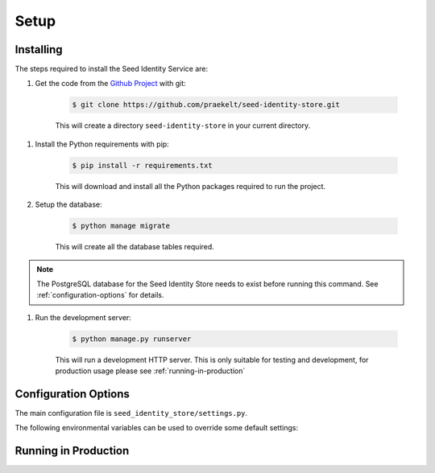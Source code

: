=====
Setup
=====

Installing
==========

The steps required to install the Seed Identity Service are:

#. Get the code from the `Github Project`_ with git:

    .. code-block:: console

        $ git clone https://github.com/praekelt/seed-identity-store.git

    This will create a directory ``seed-identity-store`` in your current directory.

.. _Github Project: https://github.com/praekelt/seed-identity-store/

#. Install the Python requirements with pip:

    .. code-block:: console

        $ pip install -r requirements.txt

    This will download and install all the Python packages required to run the
    project.

#. Setup the database:

    .. code-block:: console

        $ python manage migrate

    This will create all the database tables required.

.. note::
    The PostgreSQL database for the Seed Identity Store needs to exist before
    running this command. See :ref:`configuration-options` for details.

#. Run the development server:

    .. code-block:: console

        $ python manage.py runserver

    This will run a development HTTP server. This is only suitable for testing
    and development, for production usage please see :ref:`running-in-production`

.. _configuration-options:

Configuration Options
=====================

The main configuration file is ``seed_identity_store/settings.py``.

The following environmental variables can be used to override some default settings:

.. envvar:: SECRET_KEY

    This overrides the Django :django:setting:`SECRET_KEY` setting.

.. envvar:: DEBUG

    This overrides the Django :django:setting:`DEBUG` setting.

.. envvar:: IDENTITIES_DATABASE

    The database parameters to use as a URL in the format specified by the
    `DJ-Database-URL`_ format.

.. _DJ-Database-URL: https://github.com/kennethreitz/dj-database-url

.. envvar:: IDENTITIES_SENTRY_DSN

    The DSN to the Sentry instance you would like to log errors to.

.. envvar:: HOOK_AUTH_TOKEN

    An Authorization Token to use when making a POST request to a webhook.

.. envvar:: BROKER_URL

    The Broker URL to use with Celery.

.. envvar:: METRICS_URL

    The URL to the `Go Metrics API`_ instance to push metrics to.

.. _Go Metrics API: https://github.com/praekelt/go-metrics-api

.. envvar:: METRICS_AUTH_TOKEN

    The `auth token` to use to connect to the `Go Metrics API`_ above.


.. _running-in-production:

Running in Production
=====================



